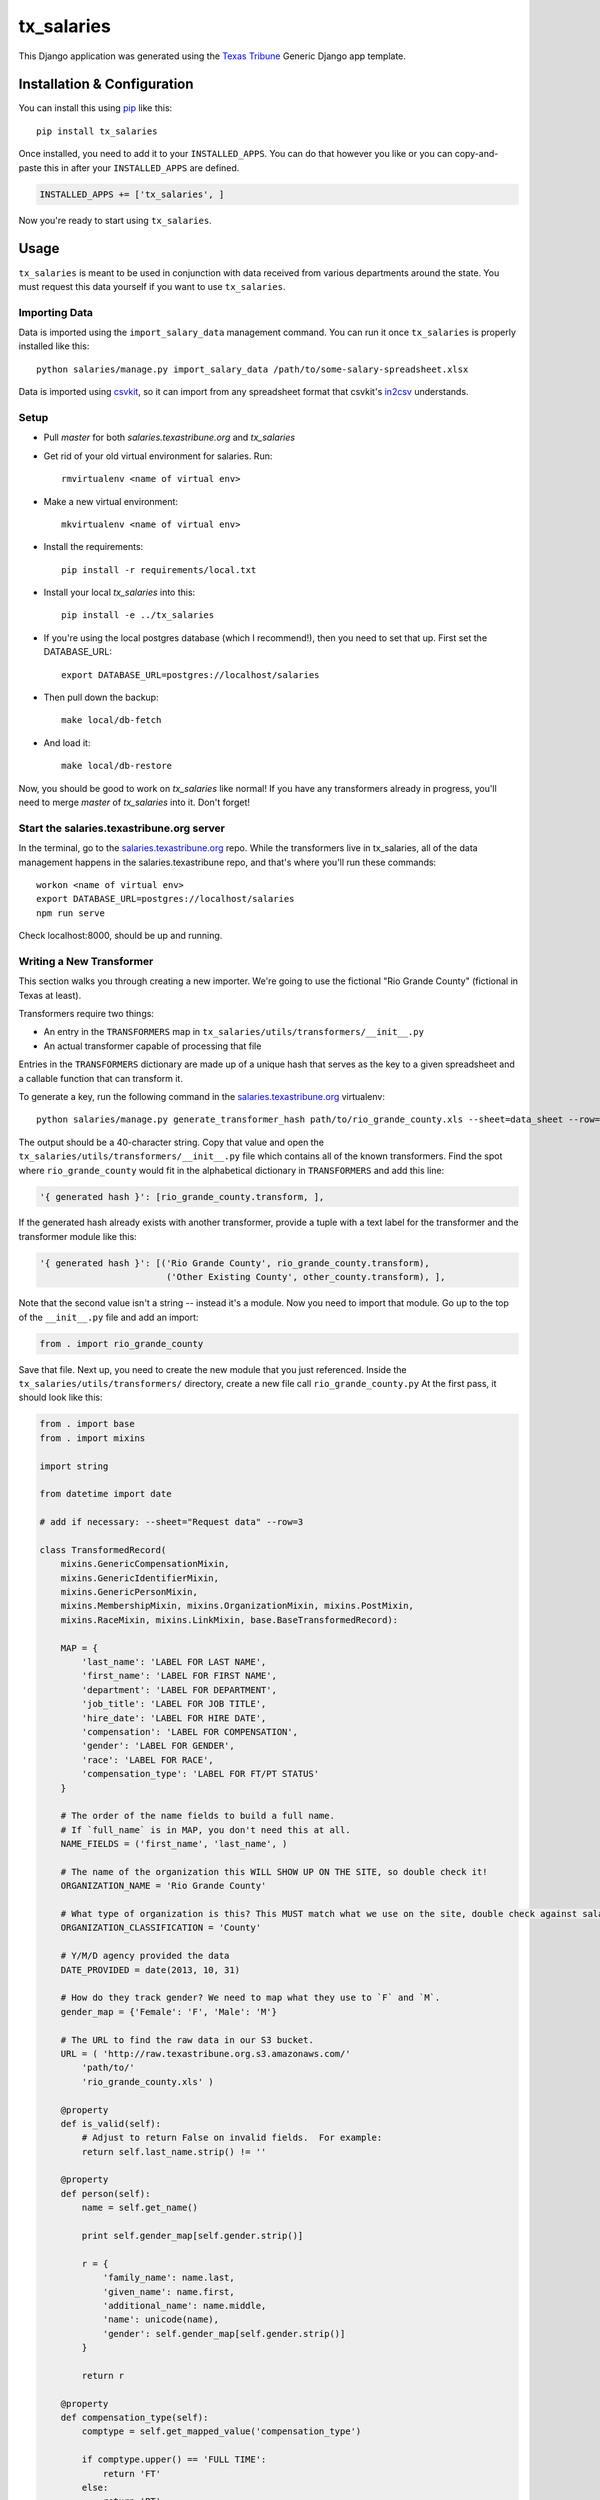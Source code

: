 tx_salaries
===========
This Django application was generated using the `Texas Tribune`_ Generic
Django app template.


Installation & Configuration
----------------------------
You can install this using `pip`_ like this::

    pip install tx_salaries

Once installed, you need to add it to your ``INSTALLED_APPS``.  You can do that
however you like or you can copy-and-paste this in after your
``INSTALLED_APPS`` are defined.

.. code-block:: python
    
    INSTALLED_APPS += ['tx_salaries', ]

Now you're ready to start using ``tx_salaries``.


Usage
-----
``tx_salaries`` is meant to be used in conjunction with data received from
various departments around the state.  You must request this data yourself if
you want to use ``tx_salaries``.

Importing Data
""""""""""""""
Data is imported using the ``import_salary_data`` management command.  You can run it once
``tx_salaries`` is properly installed like this::

    python salaries/manage.py import_salary_data /path/to/some-salary-spreadsheet.xlsx

Data is imported using `csvkit`_, so it can import from any spreadsheet format
that csvkit's `in2csv`_ understands.


Setup
"""""
+ Pull `master` for both `salaries.texastribune.org` and `tx_salaries`
+ Get rid of your old virtual environment for salaries. Run::

    rmvirtualenv <name of virtual env>

+ Make a new virtual environment::
    
    mkvirtualenv <name of virtual env>

+ Install the requirements::
    
    pip install -r requirements/local.txt

+ Install your local `tx_salaries` into this::

    pip install -e ../tx_salaries

+ If you're using the local postgres database (which I recommend!), then you need to set that up. First set the DATABASE_URL::

    export DATABASE_URL=postgres://localhost/salaries

+ Then pull down the backup::

    make local/db-fetch

+ And load it::

    make local/db-restore

Now, you should be good to work on `tx_salaries` like normal! If you have any transformers already in progress, you'll need to merge `master` of `tx_salaries` into it. Don't forget!


Start the salaries.texastribune.org server
""""""""""""""""""""""""""""""""""""""""""

In the terminal, go to the `salaries.texastribune.org`_ repo. While the transformers live in tx_salaries, all of the data management happens in the salaries.texastribune repo, and that's where you'll run these commands::

    workon <name of virtual env>
    export DATABASE_URL=postgres://localhost/salaries
    npm run serve

Check localhost:8000, should be up and running.


Writing a New Transformer
"""""""""""""""""""""""""
This section walks you through creating a new importer.  We're going to use
the fictional "Rio Grande County" (fictional in Texas at least).

Transformers require two things:

* An entry in the ``TRANSFORMERS`` map in ``tx_salaries/utils/transformers/__init__.py``
* An actual transformer capable of processing that file

Entries in the ``TRANSFORMERS`` dictionary are made up of a unique hash that
serves as the key to a given spreadsheet and a callable function that can
transform it.

To generate a key, run the following command in the `salaries.texastribune.org`_ virtualenv::

    python salaries/manage.py generate_transformer_hash path/to/rio_grande_county.xls --sheet=data_sheet --row=number_of_header_row

The output should be a 40-character string.  Copy that value and open the
``tx_salaries/utils/transformers/__init__.py`` file which contains all of the
known transformers.  Find the spot where ``rio_grande_county`` would fit in the
alphabetical dictionary in ``TRANSFORMERS`` and add this line:

.. code-block:: python

    '{ generated hash }': [rio_grande_county.transform, ],

If the generated hash already exists with another transformer, provide a tuple with a text
label for the transformer and the transformer module like this:

.. code-block:: python

    '{ generated hash }': [('Rio Grande County', rio_grande_county.transform),
                            ('Other Existing County', other_county.transform), ],

Note that the second value isn't a string -- instead it's a module.  Now you need to
import that module.  Go up to the top of the ``__init__.py`` file and add an
import:

.. code-block:: python

    from . import rio_grande_county

Save that file.  Next up, you need to create the new module that you just
referenced.  Inside the ``tx_salaries/utils/transformers/`` directory, create a
new file call ``rio_grande_county.py``  At the first pass, it should look like
this:

.. code-block:: python

    from . import base
    from . import mixins

    import string

    from datetime import date

    # add if necessary: --sheet="Request data" --row=3
    
    class TransformedRecord(
        mixins.GenericCompensationMixin,
        mixins.GenericIdentifierMixin,
        mixins.GenericPersonMixin,
        mixins.MembershipMixin, mixins.OrganizationMixin, mixins.PostMixin,
        mixins.RaceMixin, mixins.LinkMixin, base.BaseTransformedRecord):

        MAP = {
            'last_name': 'LABEL FOR LAST NAME',
            'first_name': 'LABEL FOR FIRST NAME',
            'department': 'LABEL FOR DEPARTMENT',
            'job_title': 'LABEL FOR JOB TITLE',
            'hire_date': 'LABEL FOR HIRE DATE',
            'compensation': 'LABEL FOR COMPENSATION',
            'gender': 'LABEL FOR GENDER',
            'race': 'LABEL FOR RACE',
            'compensation_type': 'LABEL FOR FT/PT STATUS'
        }

        # The order of the name fields to build a full name.
        # If `full_name` is in MAP, you don't need this at all.
        NAME_FIELDS = ('first_name', 'last_name', )

        # The name of the organization this WILL SHOW UP ON THE SITE, so double check it!
        ORGANIZATION_NAME = 'Rio Grande County'

        # What type of organization is this? This MUST match what we use on the site, double check against salaries.texastribune.org
        ORGANIZATION_CLASSIFICATION = 'County'

        # Y/M/D agency provided the data
        DATE_PROVIDED = date(2013, 10, 31)

        # How do they track gender? We need to map what they use to `F` and `M`.
        gender_map = {'Female': 'F', 'Male': 'M'}

        # The URL to find the raw data in our S3 bucket.
        URL = ( 'http://raw.texastribune.org.s3.amazonaws.com/'
            'path/to/'
            'rio_grande_county.xls' )

        @property
        def is_valid(self):
            # Adjust to return False on invalid fields.  For example:
            return self.last_name.strip() != ''

        @property
        def person(self):
            name = self.get_name()
        
            print self.gender_map[self.gender.strip()]
        
            r = {
                'family_name': name.last,
                'given_name': name.first,
                'additional_name': name.middle,
                'name': unicode(name),
                'gender': self.gender_map[self.gender.strip()]
            }

            return r

        @property
        def compensation_type(self):
            comptype = self.get_mapped_value('compensation_type')

            if comptype.upper() == 'FULL TIME':
                return 'FT'
            else:
                return 'PT'

        @property
        def description(self):
            comptype = self.get_mapped_value('compensation_type')

            if comptype == 'FT':
                return 'Annual gross salary'
            elif comptype == 'PT':
                return 'Part-time, annual gross salary'

    transform = base.transform_factory(TransformedRecord)

Each of the ``LABEL FOR XXX`` fields should be adjusted to match the
appropriate column in the given spreadsheet. If the file requires special
sheet or row handling, note the ``--sheet`` and ``--row`` flags as a comment
at the top of the file.

``TransformedRecord`` now represents a generic record.  You may need to
customize the various properties added by the mixins or replace them with
custom properties in other cases.  See the mixins for further documentation on
what they add.

The last line generates a ``transform`` function that uses the ``TransformedRecord``
that you just created.  Now you're ready to run the importer.

Back on the command line, run this::

    python salaries/manage.py import_salary_data /path/to/rio_grande_county.xls

Pay attention to any error messages you receive. Most transformer errors are due
to missing data -- either the user didn't map to all the necessary fields,
didn't include a mixin to process a field or made an error in an overridden
property that is supposed to return an attribute.

Note the ``generate_transformer_hash`` and ``import_salary`` data
management commands can take ``--sheet`` and ``--row`` flags if the agency gave
you a spreadsheet with multiple sheets or a header row that isn't the first row.

Congratulations!  You just completed your first salary transformer.


Understanding Transformers
""""""""""""""""""""""""""

Transformers are callable functions that take two arguments and return an array
of data to be processed.  At its simplest, it would look like this:

.. code-block:: python

    def transform(labels, source):
        data = []
        for raw_record in source:
            record = dict(zip(labels, raw_record))
            # ... create the structure required ...
            data.append(structured_record)
        return data

The data contained in the fictitious ``structured_record`` variable is a
dictionary that must look something like this:

.. code-block:: python

    structured_record = {
        'original': ...,  # dictionary of key/value pairs for the data
        'tx_people.Identifier': ...,  # dictionary of attributes for the Identifier
        'tx_people.Organization': ...,  # dictionary of attributes for the Organization
        'tx_people.Post': ...,  # dictionary of attributes for the Post
        'tx_people.Membership': ...,  # dictionary of attributes for the Membership
        'compensations': [
            # first dictionary of compensation and type
            # should contain at least one, can contain as many as necessary
        ]

    }}

That record is structured such that its keys and values match the models and kwargs
for storing tx_people and tx_salaries models. How do spreadsheets get structured?

The `import_salary_data`_ management command runs through several modules to store
spreadsheet data. First it uses transformer.`transform`_, which uses the header
row to identify the transformer necessary to import the spreadsheet.

That transformer turns each row of the spreadsheet into a structured record with
the help of `mixins`_.py and `base`_.py. ``base.py`` defines the template of the
record, and ``mixins.py`` provides functions to format the required data. Mixins
are included in the definition of ``TransformedRecord``. However, mixins cannot
handle all situations, and sometimes fields like ``CompensationType`` require
special logic. You can override mixins by writing a custom `@property` in the
transformer. Errors often happen at this stage when a transformer and its mixins
fail to provide all the fields required by base.

After each of the rows of the spreadsheet are converted to structured records,
a list of records is sent to `to_db`_.save(), which unpacks and stores the data.
``import_salary_data`` also keeps track of the unique organizations and positions
that are imported so it can denormalize the stats when the import finishes.

That's a high-level view of transformers. Read the comments in ``mixins.py`` and
check out the data template in ``base.py`` for more details on the specific attributes
transformers require.

.. _Texas Tribune: http://www.texastribune.org/
.. _csvkit: http://csvkit.readthedocs.org/en/latest/
.. _in2csv: http://csvkit.readthedocs.org/en/latest/scripts/in2csv.html
.. _salaries.texastribune.org: https://github.com/texastribune/salaries.texastribune.org
.. _pip: http://www.pip-installer.org/en/latest/

.. _import_salary_data: tx_salaries/management/commands/import_salary_data.py
.. _transform: tx_salaries/utils/transformer.py
.. _transform: tx_salaries/utils/transformer.py
.. _mixins: tx_salaries/utils/transformers/mixins.py
.. _base: tx_salaries/utils/transformers/base.py
.. _to_db: tx_salaries/utils/to_db.py
